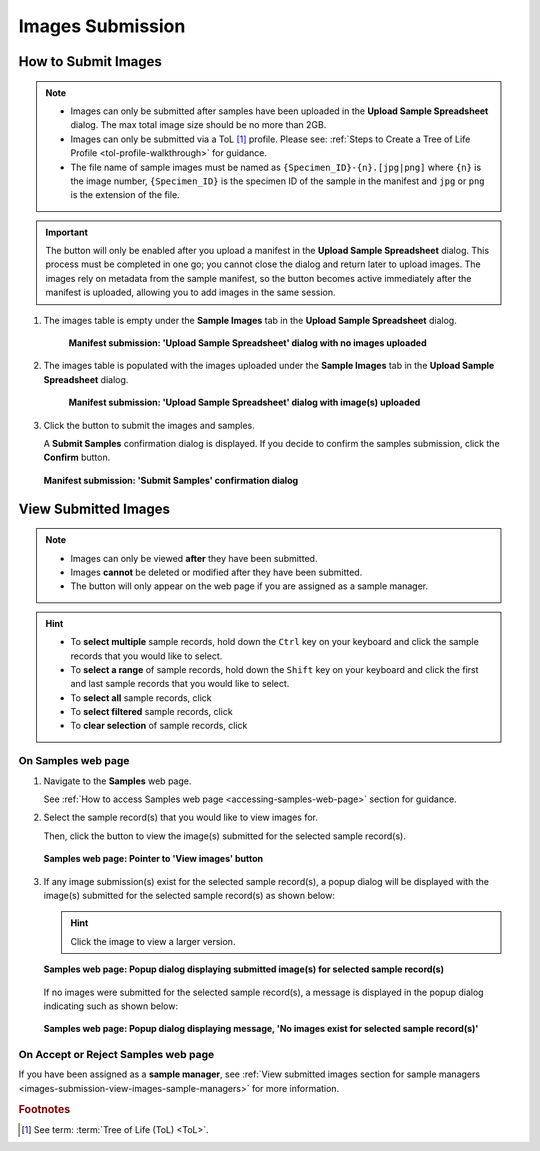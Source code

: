 .. _images-submission:

=====================
Images Submission
=====================

How to Submit Images
------------------------------

.. note::

   * Images can only be submitted after samples have been uploaded in the **Upload Sample Spreadsheet** dialog. The max
     total image size should be no more than 2GB.

   * Images can only be submitted via a ToL [#f1]_ profile. Please see:
     :ref:`Steps to Create a Tree of Life Profile <tol-profile-walkthrough>` for guidance.

   * The file name of sample images must be named as ``{Specimen_ID}-{n}.[jpg|png]`` where ``{n}`` is the image number,
     ``{Specimen_ID}`` is the specimen ID of the sample in the manifest and ``jpg`` or ``png`` is the extension of the
     file.

.. important::

   The |upload-images-button| button will only be enabled after you upload a manifest in the
   **Upload Sample Spreadsheet** dialog. This process must be completed in one go; you cannot close the dialog and
   return later to upload images. The images rely on metadata from the sample manifest, so the |upload-images-button|
   button becomes active immediately after the manifest is uploaded, allowing you to add images in the same session.

.. seealso::

  * :ref:`Viewing Submitted Images <images-submission-view-images>`
  * :ref:`Images Submission FAQ <faq-images>`
  * :ref:`Permits Submission <permits-submission>`
  * :ref:`How to Submit ASG Manifests <tol-asg-manifest-submissions>`
  * :ref:`How to Submit DToL Manifests <tol-dtol-manifest-submissions>`
  * :ref:`How to Submit ERGA Manifests <tol-erga-manifest-submissions>`
  * :ref:`How to Submit Barcoding Manifests <barcoding-manifest-submissions>`

#. The images table is empty under the **Sample Images** tab in the **Upload Sample Spreadsheet** dialog.

    .. figure:: /assets/images/samples/samples_upload_spreadsheet_dialog_with_no_images_uploaded.png
      :alt: Upload Sample Spreadsheet dialog with no image uploaded
      :align: center
      :target: https://raw.githubusercontent.com/TGAC/COPO-documentation/main/assets/images/samples/samples_erga_upload_spreadsheet_dialog_with_no_images_uploaded.png
      :class: with-shadow with-border

      **Manifest submission: 'Upload Sample Spreadsheet' dialog with no images uploaded**

#. The images table is populated with the images uploaded under the **Sample Images** tab in the
   **Upload Sample Spreadsheet** dialog.

    .. figure:: /assets/images/samples/samples_upload_spreadsheet_dialog_with_images_uploaded.png
      :alt: Upload Sample Spreadsheet dialog with image(s) uploaded
      :align: center
      :target: https://raw.githubusercontent.com/TGAC/COPO-documentation/main/assets/images/samples/samples_upload_spreadsheet_dialog_with_images_uploaded.png
      :class: with-shadow with-border

      **Manifest submission: 'Upload Sample Spreadsheet' dialog with image(s) uploaded**

#. Click the |finish-button| button to submit the images and samples.

   A **Submit Samples** confirmation dialog is displayed. If you decide to confirm the samples submission, click
   the **Confirm** button.

   .. figure:: /assets/images/samples/samples_submit_samples_dialog.png
     :alt: 'Submit Samples' confirmation dialog
     :align: center
     :target: https://raw.githubusercontent.com/TGAC/COPO-documentation/main/assets/images/samples/samples_submit_samples_dialog.png
     :class: with-shadow with-border

     **Manifest submission: 'Submit Samples' confirmation dialog**

.. raw:: html

   <hr>

.. _images-submission-view-images:

View Submitted Images
------------------------------

.. note::

   *  Images can only be viewed **after** they have been submitted.
   *  Images **cannot** be deleted or modified after they have been submitted.
   *  The |accept-reject-samples-navigation-button| button will only appear on the web page if you
      are assigned as a sample manager.

.. hint::

   * To **select multiple** sample records, hold down the ``Ctrl`` key on your keyboard and click the sample records
     that you would like to select.
   * To **select a range** of sample records, hold down the ``Shift`` key on your keyboard and click the first and
     last sample records that you would like to select.
   * To **select all** sample records, click |select-all-button|
   * To **select filtered** sample records, click |select-filtered-button|
   * To **clear selection** of sample records, click |clear-selection-button|

.. raw:: html

  <br>

On Samples web page
~~~~~~~~~~~~~~~~~~~~~~~

#. Navigate to the **Samples** web page.

   See :ref:`How to access Samples web page <accessing-samples-web-page>` section for guidance.

#. Select the sample record(s) that you would like to view images for.

   Then, click the |view-images-button1| button to view the image(s) submitted for the selected sample record(s).

   .. figure:: /assets/images/samples/samples_pointer_to_view_images_button.png
      :alt: Samples web page with sample record(s) selected and a pointer to the 'View images' button
      :align: center
      :target: https://raw.githubusercontent.com/TGAC/COPO-documentation/main/assets/images/samples/samples_pointer_to_view_images_button.png
      :class: with-shadow with-border

      **Samples web page: Pointer to 'View images' button**

   .. raw:: html

      <br>

#. If any image submission(s) exist for the selected sample record(s), a popup dialog will be displayed with the
   image(s) submitted for the selected sample record(s) as shown below:

   .. hint::

      Click the image to view a larger version.

   .. figure:: /assets/images/samples/samples_view_images_dialog_with_images_displayed.png
      :alt: View images popup dialog with images displayed for selected sample record(s)
      :align: center
      :target: https://raw.githubusercontent.com/TGAC/COPO-documentation/main/assets/images/samples/samples_view_images_button.png
      :class: with-shadow with-border

      **Samples web page: Popup dialog displaying submitted image(s) for selected sample record(s)**

   .. raw:: html

      <br>

   .. centered:: **OR**

   If no images were submitted for the selected sample record(s), a message is displayed in the popup
   dialog indicating such as shown below:

   .. figure:: /assets/images/samples/samples_view_images_dialog_with_no_images_exist_message.png
      :alt: No images exists message in popup dialog for selected sample record(s)
      :align: center
      :target: https://raw.githubusercontent.com/TGAC/COPO-documentation/main/assets/images/samples/samples_view_images_button.png
      :class: with-shadow with-border

      **Samples web page: Popup dialog displaying message, 'No images exist for selected sample record(s)'**

.. raw:: html

   <hr>

On Accept or Reject Samples web page
~~~~~~~~~~~~~~~~~~~~~~~~~~~~~~~~~~~~~~~

If you have been assigned as a **sample manager**, see
:ref:`View submitted images section for sample managers <images-submission-view-images-sample-managers>` for more
information.

.. raw:: html

   <br>

.. raw:: html

   <hr>

.. rubric:: Footnotes
.. [#f1] See term: :term:`Tree of Life (ToL) <ToL>`.

..
    Images declaration
..
.. |accept-reject-samples-navigation-button| image:: /assets/images/buttons/samples_accept_reject_navigation_button.png
   :height: 4ex
   :class: no-scaled-link

.. |clear-selection-button| image:: /assets/images/buttons/clear_selection_button.png
   :height: 4ex
   :class: no-scaled-link

.. |finish-button| image:: /assets/images/buttons/finish_button1.png
   :height: 4ex
   :class: no-scaled-link

.. |select-all-button| image:: /assets/images/buttons/select_all_button.png
   :height: 4ex
   :class: no-scaled-link

.. |select-filtered-button| image:: /assets/images/buttons/select_filtered_button.png
   :height: 4ex
   :class: no-scaled-link

.. |upload-images-button| image:: /assets/images/buttons/images_upload_button.png
   :height: 4ex
   :class: no-scaled-link

.. |view-images-button1| image:: /assets/images/buttons/images_view_button1.png
   :height: 4ex
   :class: no-scaled-link